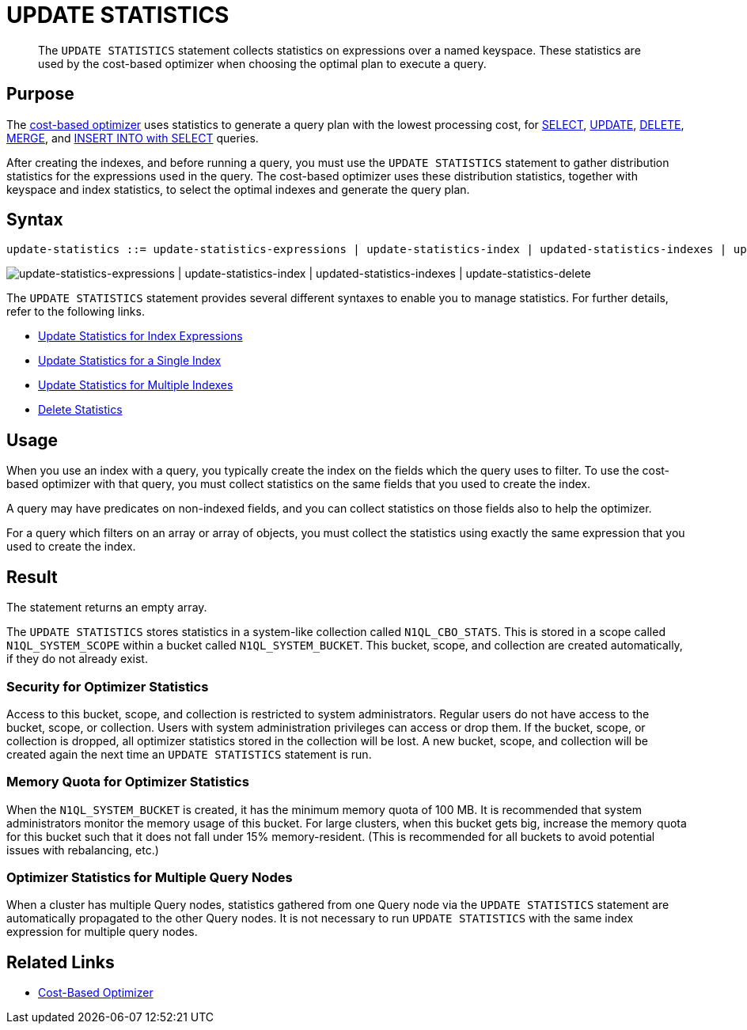 = UPDATE STATISTICS
:page-topic-type: concept
:page-status: Couchbase Server 7.0
:page-edition: Enterprise Edition
:imagesdir: ../../assets/images

// Cross-references
:n1ql: xref:n1ql-language-reference
:cbo: {n1ql}/cost-based-optimizer.adoc
:select: {n1ql}/selectintro.adoc
:update: {n1ql}/update.adoc
:delete: {n1ql}/delete.adoc
:merge: {n1ql}/merge.adoc
:insert: {n1ql}/insert.adoc

//Related links
:updatestatistics: {n1ql}/updatestatistics.adoc
:statistics-expressions: {n1ql}/statistics-expressions.adoc
:statistics-index: {n1ql}/statistics-index.adoc
:statistics-indexes: {n1ql}/statistics-indexes.adoc
:statistics-delete: {n1ql}/statistics-delete.adoc

[abstract]
The `UPDATE STATISTICS` statement collects statistics on expressions over a named keyspace.
These statistics are used by the cost-based optimizer when choosing the optimal plan to execute a query.

[[purpose]]
== Purpose

The {cbo}[cost-based optimizer] uses statistics to generate a query plan with the lowest processing cost, for {select}[SELECT], {update}[UPDATE], {delete}[DELETE], {merge}[MERGE], and {insert}[INSERT INTO with SELECT] queries.

After creating the indexes, and before running a query, you must use the `UPDATE STATISTICS` statement to gather distribution statistics for the expressions used in the query.
The cost-based optimizer uses these distribution statistics, together with keyspace and index statistics, to select the optimal indexes and generate the query plan.

[[syntax]]
== Syntax

[subs="normal"]
----
update-statistics ::= update-statistics-expressions | update-statistics-index | updated-statistics-indexes | update-statistics-delete
----

image::n1ql-language-reference/update-statistics.png["update-statistics-expressions | update-statistics-index | updated-statistics-indexes | update-statistics-delete"]

The `UPDATE STATISTICS` statement provides several different syntaxes to enable you to manage statistics.
For further details, refer to the following links.

* {statistics-expressions}[Update Statistics for Index Expressions]
* {statistics-index}[Update Statistics for a Single Index]
* {statistics-indexes}[Update Statistics for Multiple Indexes]
* {statistics-delete}[Delete Statistics]

[[usage]]
== Usage

When you use an index with a query, you typically create the index on the fields which the query uses to filter.
To use the cost-based optimizer with that query, you must collect statistics on the same fields that you used to create the index.

A query may have predicates on non-indexed fields, and you can collect statistics on those fields also to help the optimizer.

For a query which filters on an array or array of objects, you must collect the statistics using exactly the same expression that you used to create the index.

[[result]]
== Result

The statement returns an empty array.

The `UPDATE STATISTICS` stores statistics in a system-like collection called `N1QL_CBO_STATS`.
This is stored in a scope called `N1QL_SYSTEM_SCOPE` within a bucket called `N1QL_SYSTEM_BUCKET`.
This bucket, scope, and collection are created automatically, if they do not already exist.

=== Security for Optimizer Statistics

Access to this bucket, scope, and collection is restricted to system administrators.
Regular users do not have access to the bucket, scope, or collection.
Users with system administration privileges can access or drop them.
If the bucket, scope, or collection is dropped, all optimizer statistics stored in the collection will be lost.
A new bucket, scope, and collection will be created again the next time an `UPDATE STATISTICS` statement is run.

=== Memory Quota for Optimizer Statistics

When the `N1QL_SYSTEM_BUCKET` is created, it has the minimum memory quota of 100 MB.
It is recommended that system administrators monitor the memory usage of this bucket.
For large clusters, when this bucket gets big, increase the memory quota for this bucket such that it does not fall under 15% memory-resident.
(This is recommended for all buckets to avoid potential issues with rebalancing, etc.)

=== Optimizer Statistics for Multiple Query Nodes

When a cluster has multiple Query nodes, statistics gathered from one Query node via the `UPDATE STATISTICS` statement are automatically propagated to the other Query nodes.
It is not necessary to run `UPDATE STATISTICS` with the same index expression for multiple query nodes.

== Related Links

* {cbo}[Cost-Based Optimizer]